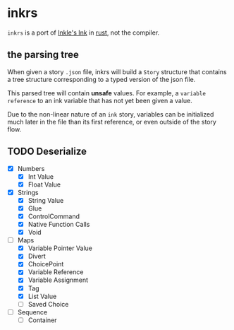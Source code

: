 * inkrs

~inkrs~ is a port of [[https://github.com/inkle/ink][Inkle's Ink]] in [[https://www.rust-lang.org][rust]], not the compiler.

** the parsing tree

When given a story ~.json~ file,
inkrs will build a ~Story~ structure
that contains a tree structure
corresponding to a typed version of the json file.

This parsed tree will contain *unsafe* values.
For example, a ~variable reference~ to
an ink variable that has not yet been given a value.

Due to the non-linear nature of an ~ink~ story,
variables can be initialized much later in the file
than its first reference, or even outside of the story flow.

** TODO Deserialize
   - [X] Numbers
     - [X] Int Value
     - [X] Float Value
   - [X] Strings
     - [X] String Value
     - [X] Glue
     - [X] ControlCommand
     - [X] Native Function Calls
     - [X] Void
   - [-] Maps
     - [X] Variable Pointer Value
     - [X] Divert
     - [X] ChoicePoint
     - [X] Variable Reference
     - [X] Variable Assignment
     - [X] Tag
     - [X] List Value
     - [ ] Saved Choice
   - [ ] Sequence
     - [ ] Container
